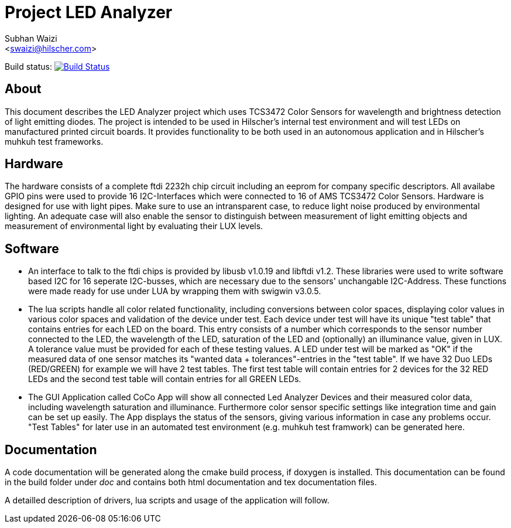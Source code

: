 Project LED Analyzer 
===================

Subhan Waizi + 
<swaizi@hilscher.com> + 

Build status: image:https://travis-ci.org/muhkuh-sys/led_analyzer.svg?branch=master["Build Status", link="https://travis-ci.org/muhkuh-sys/led_analyzer"]


[[About, About]]
== About   

This document describes the LED Analyzer project which uses TCS3472 Color Sensors for wavelength and brightness detection of light emitting diodes. 
The project is intended to be used in Hilscher's internal test environment and will test LEDs on manufactured printed circuit boards.
It provides functionality to be both used in an autonomous application and in Hilscher's muhkuh test frameworks. 


[[Hardware, Hardware]]
== Hardware

The hardware consists of a complete ftdi 2232h chip circuit including an eeprom for company specific descriptors. All availabe GPIO pins were used to provide 
16 I2C-Interfaces which were connected to 16 of AMS TCS3472 Color Sensors. Hardware is designed for use with light pipes. Make sure to use an intransparent case,
to reduce light noise produced by environmental lighting. An adequate case will also enable the sensor to distinguish between measurement of light emitting objects
and measurement of environmental light by evaluating their LUX levels. 


[[Software, Software]]
== Software 

* An interface to talk to the ftdi chips is provided by libusb v1.0.19 and libftdi v1.2. These libraries were used to write software based I2C for 16 seperate I2C-busses,
which are necessary due to the sensors' unchangable I2C-Address. These functions were made ready for use under LUA by wrapping them with swigwin v3.0.5.

* The lua scripts handle all color related functionality, including conversions between color spaces, displaying color values in various color spaces and validation of the device under test.
Each device under test will have its unique "test table" that contains entries for each LED on the board. This entry consists of a number which corresponds to the sensor number connected to the LED,
the wavelength of the LED, saturation of the LED and (optionally) an illuminance value, given in LUX. A tolerance value must be provided for each of these testing values. A LED under test will be 
marked as "OK" if the measured data of one sensor matches its "wanted data + tolerances"-entries in the "test table".
If we have 32 Duo LEDs (RED/GREEN) for example we will have 2 test tables. The first test table will contain entries for 2 devices
for the 32 RED LEDs and the second test table will contain entries for all GREEN LEDs.

* The GUI Application called CoCo App will show all connected Led Analyzer Devices and their measured color data, including wavelength saturation and illuminance. Furthermore color sensor specific settings
like integration time and gain can be set up easily. The App displays the status of the sensors, giving various information in case any problems occur.
"Test Tables" for later use in an automated test environment (e.g. muhkuh test framwork) can be generated here. 


[[Documentation, Documentation]]
== Documentation

A code documentation will be generated along the cmake build process, if doxygen is installed. This documentation can be found in the build folder under 'doc' and contains both
html documentation and tex documentation files.





A detailled description of drivers, lua scripts and usage of the application will follow.





